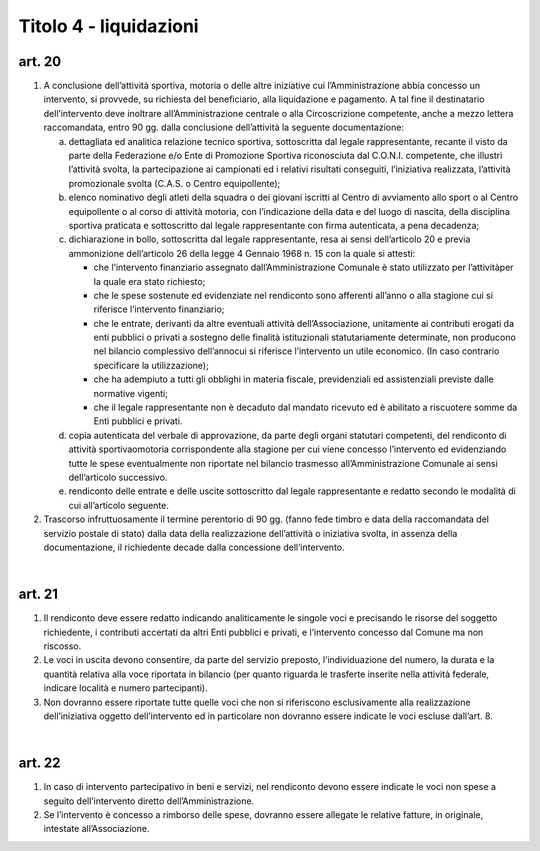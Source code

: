=========================
Titolo 4 - liquidazioni
=========================

art. 20
--------------

1. A  conclusione  dell’attività  sportiva,  motoria  o  delle  altre  iniziative  cui l’Amministrazione  abbia  concesso  un  intervento,  si  provvede,  su  richiesta  del beneficiario, alla  liquidazione e  pagamento. A tal fine il destinatario dell’intervento deve inoltrare all’Amministrazione centrale o alla Circoscrizione competente, anche a mezzo lettera  raccomandata, entro 90 gg.  dalla  conclusione dell’attività la seguente documentazione:
   
   a) dettagliata  ed  analitica  relazione  tecnico  sportiva,  sottoscritta  dal  legale rappresentante,  recante  il  visto  da  parte  della  Federazione  e/o  Ente  di  Promozione Sportiva  riconosciuta  dal  C.O.N.I.  competente,  che  illustri  l’attività  svolta,  la partecipazione  ai  campionati  ed  i  relativi  risultati  conseguiti,  l’iniziativa  realizzata, l’attività promozionale svolta (C.A.S. o Centro equipollente);
   
   b) elenco nominativo degli atleti della squadra o dei giovani iscritti al Centro di avviamento  allo  sport  o  al  Centro  equipollente  o  al  corso  di  attività  motoria,  con l’indicazione  della  data  e  del  luogo  di  nascita,  della  disciplina  sportiva  praticata  e sottoscritto dal legale rappresentante con firma autenticata, a pena decadenza;
   
   c) dichiarazione  in  bollo,  sottoscritta  dal  legale  rappresentante,  resa  ai  sensi dell’articolo 20 e previa ammonizione dell’articolo 26 della legge 4 Gennaio 1968 n. 15 con la quale si attesti:
   
      - che  l’intervento  finanziario  assegnato  dall’Amministrazione  Comunale  è stato utilizzato per l’attivitàper la quale era stato richiesto;
      - che le spese sostenute ed evidenziate nel rendiconto sono afferenti all’anno o alla stagione cui si riferisce l’intervento finanziario;
      - che   le   entrate,   derivanti   da   altre   eventuali   attività dell’Associazione, unitamente  ai  contributi  erogati  da  enti  pubblici  o  privati  a  sostegno  delle  finalità istituzionali   statutariamente   determinate,   non   producono   nel   bilancio   complessivo dell’annocui  si riferisce  l’intervento un utile  economico.  (In  caso  contrario specificare la utilizzazione);
      - che  ha  adempiuto  a  tutti  gli  obblighi  in  materia  fiscale,  previdenziali  ed assistenziali previste dalle normative vigenti;
      - che  il  legale  rappresentante  non  è  decaduto  dal  mandato  ricevuto  ed  è abilitato a riscuotere somme da Enti pubblici e privati.
     
   d) copia autenticata del verbale di approvazione, da parte degli organi statutari competenti, del rendiconto di  attività sportivaomotoria corrispondente  alla stagione  per  cui  viene  concesso  l’intervento  ed  evidenziando  tutte  le  spese eventualmente non riportate nel bilancio trasmesso all’Amministrazione Comunale ai sensi dell’articolo successivo.
   
   e) rendiconto delle entrate e delle uscite sottoscritto dal legale rappresentante e redatto secondo le modalità di cui all’articolo seguente.


2. Trascorso  infruttuosamente  il  termine  perentorio  di  90  gg.  (fanno  fede timbro e  data della  raccomandata  del  servizio  postale  di  stato)  dalla  data  della realizzazione dell’attività o iniziativa svolta, in assenza della documentazione, il richiedente decade dalla concessione dell’intervento.

|

art. 21
------------

1. Il rendiconto deve essere redatto indicando analiticamente le singole voci e  precisando  le  risorse  del  soggetto  richiedente,  i  contributi  accertati  da  altri  Enti pubblici e privati, e l’intervento concesso dal Comune ma non riscosso.

2. Le  voci  in  uscita  devono  consentire,  da  parte  del  servizio  preposto, l’individuazione  del  numero,    la  durata  e  la  quantità  relativa  alla  voce  riportata  in bilancio  (per  quanto  riguarda  le  trasferte  inserite  nella  attività  federale,  indicare località e numero partecipanti).

3. Non  dovranno  essere  riportate  tutte  quelle  voci  che  non  si  riferiscono esclusivamente alla  realizzazione  dell’iniziativa  oggetto  dell’intervento  ed  in particolare non dovranno essere indicate le voci escluse dall’art. 8.

|

art. 22
----------------

1. In  caso    di  intervento    partecipativo  in    beni  e  servizi,  nel  rendiconto devono  essere  indicate  le  voci  non  spese  a  seguito  dell’intervento  diretto dell’Amministrazione.

2. Se  l’intervento  è  concesso  a  rimborso  delle  spese,  dovranno  essere allegate le relative fatture, in originale, intestate all’Associazione.
